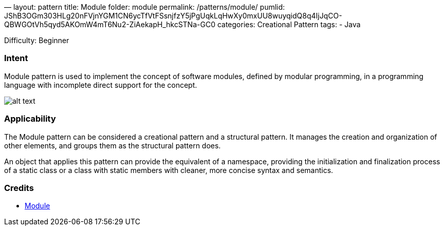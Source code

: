 —
layout: pattern
title: Module
folder: module
permalink: /patterns/module/
pumlid: JShB3OGm303HLg20nFVjnYGM1CN6ycTfVtFSsnjfzY5jPgUqkLqHwXy0mxUU8wuyqidQ8q4IjJqCO-QBWGOtVh5qyd5AKOmW4mT6Nu2-ZiAekapH_hkcSTNa-GC0
categories: Creational Pattern
tags:
 - Java

Difficulty: Beginner

=== Intent

Module pattern is used to implement the concept of software modules, defined by modular programming, in a programming language with incomplete direct support for the concept.

image:./etc/module.png[alt text]

=== Applicability

The Module pattern can be considered a creational pattern and a structural pattern. It manages the creation and organization of other elements, and groups them as the structural pattern does.

An object that applies this pattern can provide the equivalent of a namespace, providing the initialization and finalization process of a static class or a class with static members with cleaner, more concise syntax and semantics.

=== Credits

* https://en.wikipedia.org/wiki/Module_pattern[Module]